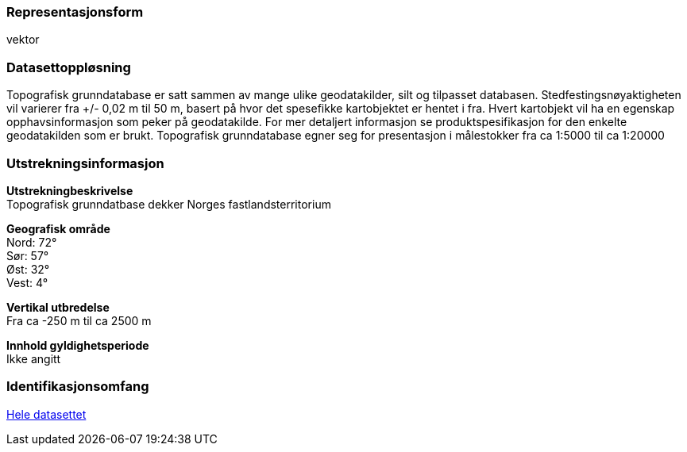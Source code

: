 === Representasjonsform
vektor

=== Datasettoppløsning
Topografisk grunndatabase er satt sammen av mange ulike geodatakilder, silt og tilpasset databasen. Stedfestingsnøyaktigheten vil varierer fra +/- 0,02 m til 50 m, basert på hvor det spesefikke kartobjektet er hentet i fra. Hvert kartobjekt vil ha en egenskap opphavsinformasjon som peker på geodatakilde. For mer detaljert informasjon se produktspesifikasjon for den enkelte geodatakilden som er brukt.
Topografisk grunndatabase egner seg for presentasjon i målestokker fra ca 1:5000 til ca 1:20000

=== Utstrekningsinformasjon
*Utstrekningbeskrivelse* + 
Topografisk grunndatbase dekker Norges fastlandsterritorium 

*Geografisk område* + 
Nord: 72° +
Sør: 57° +
Øst: 32° +
Vest: 4°

*Vertikal utbredelse* + 
Fra ca -250 m til ca 2500 m

*Innhold gyldighetsperiode* + 
Ikke angitt

=== Identifikasjonsomfang
<<HeleDatasettet,Hele datasettet>> 